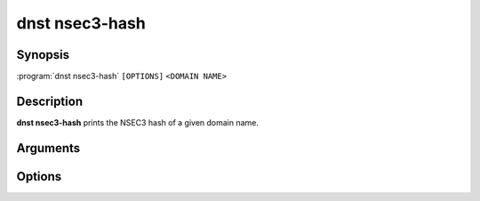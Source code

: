 dnst nsec3-hash
===============

Synopsis
--------

:program:`dnst nsec3-hash` ``[OPTIONS]`` ``<DOMAIN NAME>``

Description
-----------

**dnst nsec3-hash** prints the NSEC3 hash of a given domain name.

Arguments
---------

.. option:: <DOMAIN NAME>

      The domain name to generate an NSEC3 hash for.

Options
-------

.. option:: -a <NUMBER OR MNEMONIC>, --algorithm <NUMBER OR MNEMONIC>

      Use the given algorithm number for the hash calculation. Defaults to
      1 (SHA-1).

.. option:: -i <NUMBER>, -t <NUMBER>, --iterations <NUMBER>

      Use the given number of additional iterations for the hash
      calculation. Defaults to 0.

.. option:: -s <HEX STRING>, --salt <HEX STRING>

      Use the given salt for the hash calculation. The salt value should be
      in hexadecimal format. Defaults to an empty salt.

.. option:: -h, --help

      Print the help text (short summary with ``-h``, long help with
      ``--help``).

.. option:: -V, --version

      Print the version.
